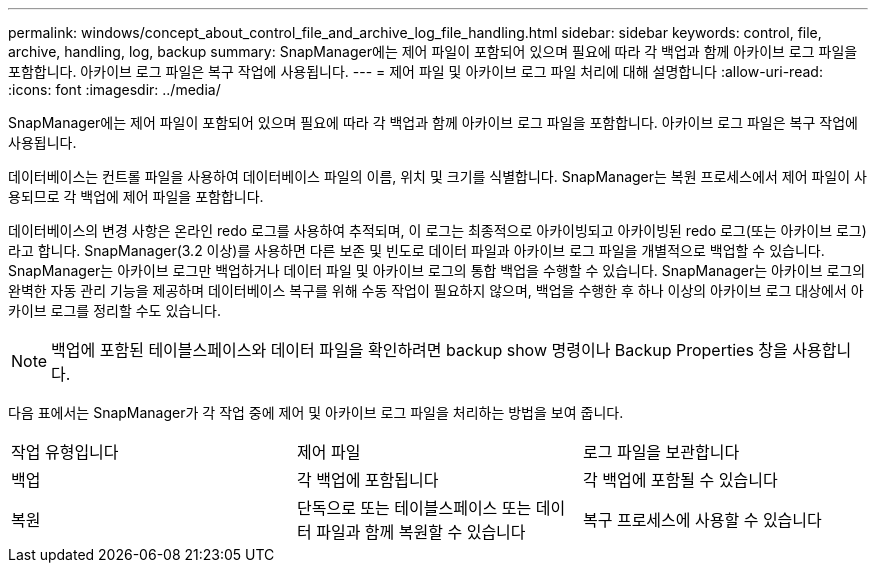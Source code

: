 ---
permalink: windows/concept_about_control_file_and_archive_log_file_handling.html 
sidebar: sidebar 
keywords: control, file, archive, handling, log, backup 
summary: SnapManager에는 제어 파일이 포함되어 있으며 필요에 따라 각 백업과 함께 아카이브 로그 파일을 포함합니다. 아카이브 로그 파일은 복구 작업에 사용됩니다. 
---
= 제어 파일 및 아카이브 로그 파일 처리에 대해 설명합니다
:allow-uri-read: 
:icons: font
:imagesdir: ../media/


[role="lead"]
SnapManager에는 제어 파일이 포함되어 있으며 필요에 따라 각 백업과 함께 아카이브 로그 파일을 포함합니다. 아카이브 로그 파일은 복구 작업에 사용됩니다.

데이터베이스는 컨트롤 파일을 사용하여 데이터베이스 파일의 이름, 위치 및 크기를 식별합니다. SnapManager는 복원 프로세스에서 제어 파일이 사용되므로 각 백업에 제어 파일을 포함합니다.

데이터베이스의 변경 사항은 온라인 redo 로그를 사용하여 추적되며, 이 로그는 최종적으로 아카이빙되고 아카이빙된 redo 로그(또는 아카이브 로그)라고 합니다. SnapManager(3.2 이상)를 사용하면 다른 보존 및 빈도로 데이터 파일과 아카이브 로그 파일을 개별적으로 백업할 수 있습니다. SnapManager는 아카이브 로그만 백업하거나 데이터 파일 및 아카이브 로그의 통합 백업을 수행할 수 있습니다. SnapManager는 아카이브 로그의 완벽한 자동 관리 기능을 제공하며 데이터베이스 복구를 위해 수동 작업이 필요하지 않으며, 백업을 수행한 후 하나 이상의 아카이브 로그 대상에서 아카이브 로그를 정리할 수도 있습니다.


NOTE: 백업에 포함된 테이블스페이스와 데이터 파일을 확인하려면 backup show 명령이나 Backup Properties 창을 사용합니다.

다음 표에서는 SnapManager가 각 작업 중에 제어 및 아카이브 로그 파일을 처리하는 방법을 보여 줍니다.

|===


| 작업 유형입니다 | 제어 파일 | 로그 파일을 보관합니다 


 a| 
백업
 a| 
각 백업에 포함됩니다
 a| 
각 백업에 포함될 수 있습니다



 a| 
복원
 a| 
단독으로 또는 테이블스페이스 또는 데이터 파일과 함께 복원할 수 있습니다
 a| 
복구 프로세스에 사용할 수 있습니다

|===
